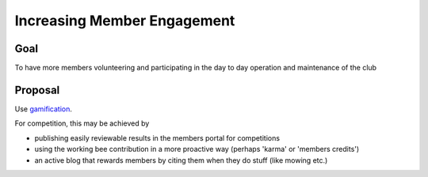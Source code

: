 Increasing Member Engagement
============================

Goal
----

To have more members volunteering and participating in the day to day operation and maintenance of the club

Proposal
--------

Use `gamification <https://en.wikipedia.org/wiki/Gamification>`_.

For competition, this may be achieved by

- publishing easily reviewable results in the members portal for competitions
- using the working bee contribution in a more proactive way (perhaps 'karma' or 'members credits')
- an active blog that rewards members by citing them when they do stuff (like mowing etc.)